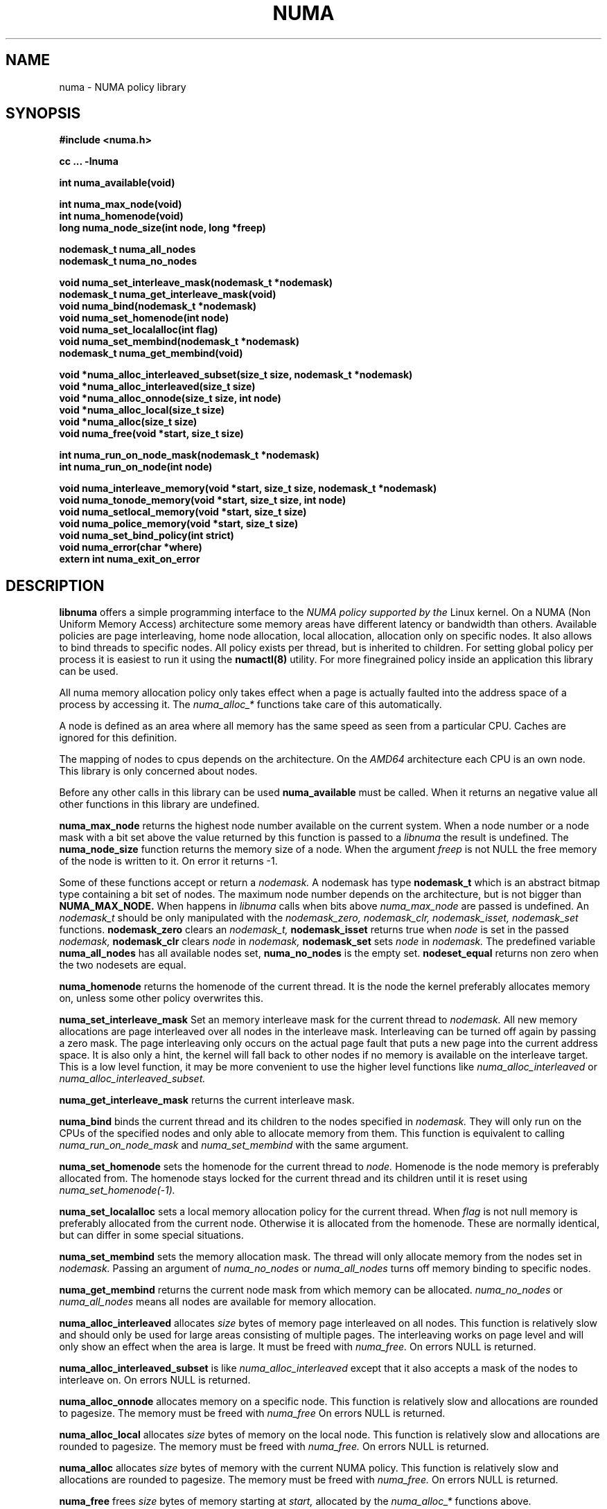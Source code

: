 .TH NUMA 3 "May 2003" "SuSE Labs" "Linux Programmer's Manual"
.SH NAME
numa \- NUMA policy library
.SH SYNOPSIS
.B #include <numa.h>
.sp
.B cc ... -lnuma
.sp
.B int numa_available(void)
.sp
.B int numa_max_node(void)
.br
.B int numa_homenode(void)
.br
.B long numa_node_size(int node, long *freep)
.sp
.B nodemask_t numa_all_nodes
.br
.B nodemask_t numa_no_nodes
.sp
.B void numa_set_interleave_mask(nodemask_t *nodemask)
.br
.B nodemask_t numa_get_interleave_mask(void)
.br
.B void numa_bind(nodemask_t *nodemask)
.br
.B void numa_set_homenode(int node)
.br
.B void numa_set_localalloc(int flag)
.br
.B void numa_set_membind(nodemask_t *nodemask)
.br
.B nodemask_t numa_get_membind(void)
.sp
.B void *numa_alloc_interleaved_subset(size_t size, nodemask_t *nodemask)
.br
.B void *numa_alloc_interleaved(size_t size)
.br
.B void *numa_alloc_onnode(size_t size, int node)
.br
.B void *numa_alloc_local(size_t size)
.br
.B void *numa_alloc(size_t size)
.br
.B void numa_free(void *start, size_t size)
.sp
.B int numa_run_on_node_mask(nodemask_t *nodemask)
.br
.B int numa_run_on_node(int node)
.sp
.B void numa_interleave_memory(void *start, size_t size, nodemask_t *nodemask)
.br
.B void numa_tonode_memory(void *start, size_t size, int node)
.br
.B void numa_setlocal_memory(void *start, size_t size)
.br
.B void numa_police_memory(void *start, size_t size)
.br
.B void numa_set_bind_policy(int strict) 
.br
.B void numa_error(char *where)
.br
.B extern int numa_exit_on_error
.SH DESCRIPTION
.B libnuma 
offers a simple programming interface to the 
.I NUMA policy supported by the 
Linux kernel. On a NUMA (Non Uniform Memory Access) architecture some
memory areas have different latency or bandwidth than others.
Available policies are page interleaving, home node allocation, local allocation,
allocation only on specific nodes.
It also allows to bind threads to specific nodes. All policy exists per thread, but is
inherited to children. For setting global policy per process it is easiest
to run it using the 
.B numactl(8)
utility. For more finegrained policy inside an application this library
can be used.

All numa memory allocation policy only takes effect when a page is actually
faulted into the address space of a process by accessing it. The 
.I numa_alloc_*
functions take care of this automatically.

A node is defined as an area where all memory has the same speed as seen from 
a particular CPU. Caches are ignored for this definition. 

The mapping of nodes to cpus depends on the architecture. On the 
.I AMD64 
architecture each CPU is an own node. This library is only concerned about nodes.

Before any other calls in this library can be used
.B numa_available
must be called. When it returns an negative value all other functions in this
library are undefined.

.B numa_max_node
returns the highest node number available on the current system. When a node
number or a node mask with a bit set above the value returned by this function
is passed to a 
.I libnuma
the result is undefined. The
.B numa_node_size
function returns the memory size of a node. When the argument
.I freep
is not NULL the free memory of the node is written to it.
On error it returns -1.

Some of these functions accept or return a 
.I nodemask.
A nodemask has type 
.B nodemask_t 
which is an abstract bitmap type containing a bit set of nodes. 
The maximum node number depends 
on the architecture, but is not bigger than
.B NUMA_MAX_NODE.
When happens in 
.I libnuma
calls when bits above 
.I numa_max_node
are passed is undefined.
An 
.I nodemask_t 
should be only manipulated with the
.I nodemask_zero,
.I nodemask_clr,
.I nodemask_isset,
.I nodemask_set
functions.  
.B nodemask_zero
clears an 
.I nodemask_t,
.B nodemask_isset
returns true when 
.I node
is set in the passed
.I nodemask,
.B nodemask_clr
clears 
.I node
in 
.I nodemask,
.B nodemask_set
sets 
.I node
in 
.I nodemask.
The predefined variable 
.B numa_all_nodes
has all available nodes set, 
.B numa_no_nodes
is the empty set.
.B nodeset_equal 
returns non zero when the two nodesets are equal.

.B numa_homenode
returns the homenode of the current thread. It is the node the kernel preferably
allocates memory on, unless some other policy overwrites this.

.B numa_set_interleave_mask
Set an memory interleave mask for the current thread to 
.I nodemask.
All new memory allocations
are page interleaved over all nodes in the interleave mask. Interleaving
can be turned off again by passing a zero mask.
The page interleaving only occurs on the actual page fault that puts a new
page into the current address space. It is also only a hint, the kernel
will fall back to other nodes if no memory is available on the interleave
target. This is a low level
function, it may be more convenient to use the higher level functions like
.I numa_alloc_interleaved
or
.I numa_alloc_interleaved_subset.

.B numa_get_interleave_mask
returns the current interleave mask. 

.B numa_bind
binds the current thread and its children to the nodes 
specified in 
.I nodemask.
They will only run on the CPUs of the specified nodes and only able to allocate
memory from them.
This function is equivalent to calling
.I numa_run_on_node_mask
and 
.I numa_set_membind
with the same argument.

.B numa_set_homenode
sets the homenode for the current thread to
.I node.
Homenode is the node memory is 
preferably allocated from. The homenode stays locked for the current
thread and its children until it is reset using 
.I numa_set_homenode(-1).

.B numa_set_localalloc
sets a local memory allocation policy for the current thread. When
.I flag
is not null memory is preferably allocated from the current node. 
Otherwise it is allocated from the homenode. These are normally identical,
but can differ in some special situations.

.B numa_set_membind
sets the memory allocation mask.
The thread will only allocate memory from the nodes set in 
.I nodemask.
Passing an argument of
.I numa_no_nodes
or
.I numa_all_nodes
turns off memory binding to specific nodes. 

.B numa_get_membind
returns the current node mask from which memory can be allocated.
.I numa_no_nodes
or
.I numa_all_nodes
means all nodes are available for memory allocation.

.B numa_alloc_interleaved
allocates 
.I size
bytes of memory page interleaved on all nodes. This function is relatively slow
and should only be used for large areas consisting of multiple pages. The 
interleaving works on page level and will only show an effect when the 
area is large. It must be freed with
.I numa_free.
On errors NULL is returned. 

.B numa_alloc_interleaved_subset
is like
.I numa_alloc_interleaved
except that it also accepts a mask of the nodes to interleave on.
On errors NULL is returned. 

.B numa_alloc_onnode
allocates memory on a specific node. This function is relatively slow
and allocations are rounded to pagesize. The memory must be freed
with
.I numa_free
On errors NULL is returned. 

.B numa_alloc_local
allocates
.I size
bytes of memory on the local node. This function is relatively slow
and allocations are rounded to pagesize. The memory must be freed
with 
.I numa_free.
On errors NULL is returned. 

.B numa_alloc
allocates
.I size 
bytes of memory with the current NUMA policy.  This function is relatively slow
and allocations are rounded to pagesize. The memory must be freed
with 
.I numa_free.
On errors NULL is returned. 

.B numa_free
frees 
.I size
bytes of memory starting at 
.I start,
allocated by the 
.I numa_alloc_* 
functions above.

.B numa_run_on_node
runs the current thread and its children 
on a specific node. They will not migrate to CPUs of
other nodes until the node affinity is reset with a new call to
.I numa_run_on_node_mask.
Passing
.I -1
allows to schedule on all nodes again.
Returns an negative value and error in errno, or 0 on success.

.B numa_run_on_node_mask
runs the current thread and its children only on nodes specified in 
.I nodemask.
They will not migrate to CPUs of
other nodes until the node affinity is reset with a new call to
.I numa_run_on_node_mask.
Passing 
.I numa_all_nodes
allows to schedule on all nodes again.
Returns an negative value and error in errno, or 0 on success.

.B numa_interleave_memory
pages interleaves 
.I size 
bytes memory from start on nodes
.I nodemask.
This is a lower level function to interleave not yet faulted in but  allocated 
memory. Not yet faulted in means the memory is allocated using 
.I mmap(2)
or
.I shmat(2),
but has not been accessed by the current process yet. The memory is page
interleaved to all nodes specified in 
.I nodemask. 
Normally 
.I numa_alloc_interleaved
should be used for private memory instead, but this function is useful to 
handle shared memory areas. To be useful the memory area should be 
significantly larger than a page.

.B numa_tonode_memory
locates memory on a specific node. The constraints described for 
.I numa_interleave_memory
apply here too.

.B numa_setlocal_memory
locates memory on the current node. The constraints described for 
.I numa_interleave_memory
apply here too.

.B numa_police_memory
locates memory with the current NUMA policy. The constraints described for 
.I numa_interleave_memory
apply here too.

.B numa_set_bind_policy
specifies whether calls that bind memory to a specific node should 
use the prefered policy or a strict policy. Prefered allows 
to allocate memory on other nodes when there isn't enough free
on the target node. strict will fail the allocation in that case.
Setting the argument to specifies strict, 0 prefered.
Note that specifying more than one node non strict may only use
the first node in some kernel versions.

.B numa_error
is an weak internal libnuma function that can be overwritten by the
user program. It allows to specify a different error handling strategy
when an NUMA system call fails. It does not affect
.I numa_available.
The default action is to print an error to stderr and exit
the program when
.B numa_exit_on_error
is set to a non zero value. Default is zero.

.SH THREAD SAFETY
.I numa_set_bind_policy
and
.I numa_exit_on_error
are process global. The other calls are thread safe. Memory policy for 
an specific memory when
changed affects the whole process and possible other processes mapping
the same memory.

.SH NOTES
The kernel internal interface for 
.I libnuma 
is subject to change. For this reason it is recommended to only use 
.I libnuma
as shared library so that it can be easily replaced for a new kernel.

All functions return possible errors in errno. errno does not get reset
over calls, for reliable error reporting it has to be zeroed first. NUMA policy
is normally only a hint so they can be usually safely ignored.

.SH BUGS
The library and the kernel interface used by it currently assumes
internally that each CPU is an own node. This is the case on the
.I AMD64
architecture.

.SH SEE ALSO
.I getpagesize(2)
.I mmap(2)
.I shmat(2)
.I numactl(8)

.SH AUTHOR
libnuma and the manpage were written by Andi Kleen.
